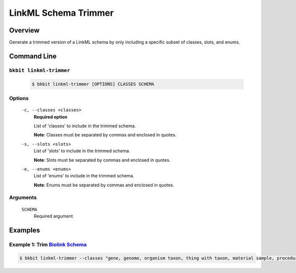 .. _linkml_trimmer:

LinkML Schema Trimmer
----------------------

Overview
.........
Generate a trimmed version of a LinkML schema by only including a specific subset of classes, slots, and enums.


Command Line
.............

``bkbit linkml-trimmer``
,,,,,,,,,,,,,,,,,,,,,,,,

    .. code-block:: bash
        
        $ bkbit linkml-trimmer [OPTIONS] CLASSES SCHEMA

Options
,,,,,,,

    ``-c, --classes <classes>``
        **Required option**
        
        List of 'classes' to include in the trimmed schema.

        **Note**: Classes must be separated by commas and enclosed in quotes.
    ``-s, --slots <slots>``
        List of 'slots' to include in the trimmed schema.

        **Note**: Slots must be separated by commas and enclosed in quotes.

    ``-e, --enums <enums>``
        List of 'enums' to include in the trimmed schema.

        **Note**: Enums must be separated by commas and enclosed in quotes.
    
Arguments
,,,,,,,,,

    ``SCHEMA``
        Required argument


Examples
.........

Example 1: Trim `Biolink Schema <https://biolink.github.io/biolink-model/>`_
,,,,,,,,,,,,,,,,,,,,,,,,,,,,,,,

.. code-block:: bash

    $ bkbit linkml-trimmer --classes "gene, genome, organism taxon, thing with taxon, material sample, procedure, entity, activity, named thing" biolink.yaml > bican-biolink.yaml